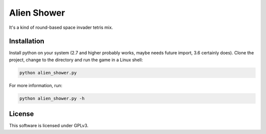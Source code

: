 .. A kind of round-based space invader tetris mix.
   
   Copyright (C) 2018  Annemarie Mattmann
   
   This program is free software: you can redistribute it and/or modify
   it under the terms of the GNU General Public License as published by
   the Free Software Foundation, either version 3 of the License, or
   (at your option) any later version.
   
   This program is distributed in the hope that it will be useful,
   but WITHOUT ANY WARRANTY; without even the implied warranty of
   MERCHANTABILITY or FITNESS FOR A PARTICULAR PURPOSE.  See the
   GNU General Public License for more details.
   
   You should have received a copy of the GNU General Public License
   along with this program.  If not, see <https://www.gnu.org/licenses/>.


Alien Shower
============

It's a kind of round-based space invader tetris mix.

Installation
------------

Install python on your system (2.7 and higher probably works, maybe needs
future import, 3.6 certainly does).
Clone the project, change to the directory and run the game in a Linux shell:

.. code-block::

	python alien_shower.py

For more information, run:

.. code-block::

	python alien_shower.py -h

License
-------

This software is licensed under GPLv3.
